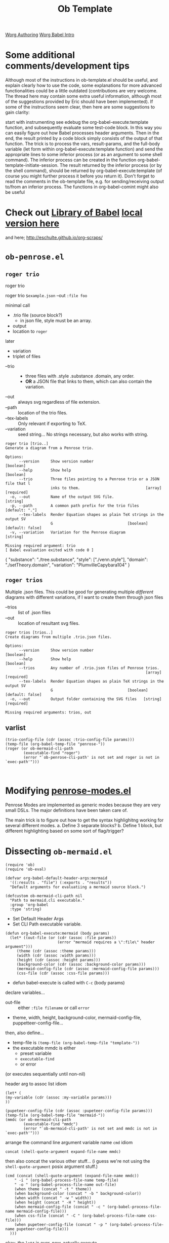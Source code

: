 #+title: Ob Template
[[https://orgmode.org/worg/org-contrib/babel/languages/index.html#configure][Worg Authoring]]
[[https://orgmode.org/worg/org-contrib/babel/][Worg Babel Intro]]
* Some additional comments/development tips
Although most of the instructions in ob-template.el should be useful, and explain clearly how to use the code, some explanations for more advanced functionalities could be a little outdated (contributions are very welcome. The thread here may contain some extra useful information, although most of the suggestions provided by Eric should have been implemented). If some of the instructions seem clear, then here are some suggestions to gain clarity:

start with instrumenting see edebug the org-babel-execute:template function, and subsequently evaluate some test-code block. In this way you can easily figure out how Babel processes header arguments. Then in the end, the result printed by a code block simply consists of the output of that function.
The trick is to process the vars, result-params, and the full-body variable (let form within org-babel-execute:template function) and send the appropriate lines to some inferior process (or as an argument to some shell command). The inferior process can be created in the function org-babel-template-initiate-session. The result returned by the inferior process (or by the shell command), should be returned by org-babel-execute:template (of course you might further process it before you return it).
Don't forget to read the comments in the ob-template file, e.g. for sending/receiving output to/from an inferior process. The functions in org-babel-comint might also be useful
* Check out [[https://orgmode.org/worg/org-contrib/babel/intro.html#library-of-babel][Library of Babel]] [[file:library-of-babel.org][local version here]]
and here; http://eschulte.github.io/org-scraps/
* =ob-penrose.el=
** =roger trio=
roger trio

roger
trio =$example.json=
--out =:file foo=

minimal call
- .trio file (source block?)
  - in json file, style must be an array.
- output
- location to =roger=

later
- variation
- triplet of files


- --trio ::
  - three files with .style .substance .domain, any order.
  - *OR* a JSON file that links to them, which can also contain the variation.
- --out :: always svg regardless of file extension.
- --path :: location of the trio files.
- --tex-labels :: Only relevant if exporting to TeX.
- --variation :: seed string... No strings necessary, but also works with string.
#+begin_example
roger trio [trio..]
Generate a diagram from a Penrose trio.

Options:
      --version     Show version number                                [boolean]
      --help        Show help                                          [boolean]
      --trio        Three files pointing to a Penrose trio or a JSON file that l
                    inks to them.                             [array] [required]
  -o, --out         Name of the output SVG file.                        [string]
  -p, --path        A common path prefix for the trio files       [default: "."]
      --tex-labels  Render Equation shapes as plain TeX strings in the output SV
                    G                                 [boolean] [default: false]
  -v, --variation   Variation for the Penrose diagram                   [string]

Missing required argument: trio
[ Babel evaluation exited with code 0 ]
#+end_example
#+begin_example example of json file
{
  "substance": "./tree.substance",
  "style": ["./venn.style"],
  "domain": "./setTheory.domain",
  "variation": "PlumvilleCapybara104"
}
#+end_example
** =roger trios=
Multiple .json files. This could be good for generating multiple /different/ diagrams with different variations, if I want to create them through json files

- --trios :: list of .json files
- --out :: location of resultant svg files.
#+begin_example
roger trios [trios..]
Create diagrams from multiple .trio.json files.

Options:
      --version     Show version number                                [boolean]
      --help        Show help                                          [boolean]
      --trios       Any number of .trio.json files of Penrose trios.
                                                              [array] [required]
      --tex-labels  Render Equation shapes as plain TeX strings in the output SV
                    G                                 [boolean] [default: false]
  -o, --out         Output folder containing the SVG files   [string] [required]

Missing required arguments: trios, out
#+end_example

** varlist
#+NAME:VARLIST
#+begin_src elisp
(trio-config-file (cdr (assoc :trio-config-file params)))
(temp-file (org-babel-temp-file "penrose-"))
(roger (or ob-mermaid-cli-path
        (executable-find "roger")
        (error "`ob-penrose-cli-path' is not set and roger is not in `exec-path'")))


#+end_src
* Modifying [[file:penrose-modes.el][penrose-modes.el]]
Penrose Modes are implemented as generic modes because they are very small DSLs.
The major definitions have been taken care of.

The main trick is to figure out how to get the syntax highlighitng working for several different modes.
a. Define 3 separate blocks?
b. Define 1 block, but different highlighting based on some sort of flag/trigger?

* Dissecting =ob-mermaid.el=
#+NAME: mmDependencies
#+begin_src elisp
(require 'ob)
(require 'ob-eval)
#+end_src
#+NAME: mmDefaults
#+begin_src elisp
(defvar org-babel-default-header-args:mermaid
  '((:results . "file") (:exports . "results"))
  "Default arguments for evaluatiing a mermaid source block.")

(defcustom ob-mermaid-cli-path nil
  "Path to mermaid.cli executable."
  :group 'org-babel
  :type 'string)
#+end_src
- Set Default Header Args
- Set CLI Path executable variable.
#+NAME: mmMain
#+begin_src elisp
(defun org-babel-execute:mermaid (body params)
  (let* ((out-file (or (cdr (assoc :file params))
                       (error "mermaid requires a \":file\" header argument")))
	 (theme (cdr (assoc :theme params)))
	 (width (cdr (assoc :width params)))
	 (height (cdr (assoc :height params)))
	 (background-color (cdr (assoc :background-color params)))
	 (mermaid-config-file (cdr (assoc :mermaid-config-file params)))
	 (css-file (cdr (assoc :css-file params)))
#+end_src
- defun babel-execute is called with =C-c= (body params)
declare variables...
- out-file :: either =:file filename= or call ~error~
- theme, width, height, background-color, mermaid-config-file, puppetteer-config-file...
then,  also define...
- temp-file is =(temp-file (org-babel-temp-file "template-"))=
- the executable mmdc is either
  - preset variable
  - ~executable-find~
  - or error
(or executes sequentially until non-nil)

header arg to assoc list idiom
: (let* (
: (my-variable (cdr (assoc :my-variable params)))
: ))

#+begin_src elisp
(pupeteer-config-file (cdr (assoc :pupeteer-config-file params)))
(temp-file (org-babel-temp-file "mermaid-"))
(mmdc (or ob-mermaid-cli-path
        (executable-find "mmdc")
        (error "`ob-mermaid-cli-path' is not set and mmdc is not in `exec-path'")))
#+end_src
arrange the command line argument variable name =cmd=
idiom
: concat (shell-quote-argument expand-file-name mmdc)
then also concat the various other stuff...
(i guess we're not using the ~shell-quote-argument~ posix argument stuff.)
#+begin_src elisp
(cmd (concat (shell-quote-argument (expand-file-name mmdc))
    " -i " (org-babel-process-file-name temp-file)
    " -o " (org-babel-process-file-name out-file)
    (when theme (concat " -t " theme))
    (when background-color (concat " -b " background-color))
    (when width (concat " -w " width))
    (when height (concat " -H " height))
    (when mermaid-config-file (concat " -c " (org-babel-process-file-name mermaid-config-file)))
    (when css-file (concat " -C " (org-babel-process-file-name css-file)))
    (when pupeteer-config-file (concat " -p " (org-babel-process-file-name pupeteer-config-file)))
  )))
#+end_src
okay, the ~let*~ is over. now, actually execute.
- ~unless~ checks if mmdc is actually executable by the user.
- in a temp file, insert the content of the body code.
- display that we're executing a command.
- then, execute that command on ~org-babel-eval~`
#+NAME: mmActuallyExecute
#+begin_src elisp
(unless (file-executable-p mmdc)
    ;; cannot happen with `executable-find', so we complain about
    ;; `ob-mermaid-cli-path'
    (error "Cannot find or execute %s, please check `ob-mermaid-cli-path'" mmdc))
(with-temp-file temp-file (insert body))
(message "%s" cmd)
(org-babel-eval cmd "")
nil))
#+end_src
#+NAME: mmPostlude
#+begin_src elisp
(provide 'ob-mermaid)
;;; ob-mermaid.el ends here
#+end_src
* General Steps
- Set Default Header Args
- Set CLI Path executable variable.
- =let*=
  - translate header arguments to exec flags
  - point to any config files
  - define =temp-file=
  - point to any executables
  - arrange the CLI =cmd=
- actually execute the thing.
- provide the package.
* Dissecting =ob-plantuml.el=
[[https://orgmode.org/worg/org-contrib/babel/languages/ob-doc-plantuml.html][Documentation for ob-plantuml]]
#+NAME: plRequirements
#+begin_src elisp
;;; Requirements:
;; plantuml     | https://plantuml.com/
;; plantuml.jar | `org-plantuml-jar-path' should point to the jar file (when exec mode is `jar')

;;; Code:
(require 'org-macs)
(org-assert-version)

(require 'ob)
#+end_src
#+NAME: plDefaults
#+begin_src elisp
(defvar org-babel-default-header-args:plantuml
  '((:results . "file") (:exports . "results"))
  "Default arguments for evaluating a plantuml source block.")

(defcustom org-plantuml-jar-path ""
  "Path to the plantuml.jar file."
  :group 'org-babel
  :version "24.1"
  :type 'string)

(defcustom org-plantuml-exec-mode 'jar
  "Method to use for PlantUML diagram generation.
`jar' means to use java together with the JAR.
The JAR can be configured via `org-plantuml-jar-path'.

`plantuml' means to use the PlantUML executable.
The executable can be configured via `org-plantuml-executable-path'.
You can also configure extra arguments via `org-plantuml-executable-args'."
  :group 'org-babel
  :package-version '(Org . "9.4")
  :type 'symbol
  :options '(jar plantuml))

(defcustom org-plantuml-executable-path "plantuml"
  "File name of the PlantUML executable."
  :group 'org-babel
  :package-version '(Org . "9.4")
  :type 'string)

(defcustom org-plantuml-args (list "-headless")
  "The arguments passed to plantuml when executing PlantUML."
  :group 'org-babel
  :package-version '(Org . "9.4")
  :type '(repeat string))

(defcustom org-babel-plantuml-svg-text-to-path nil
  "When non-nil, export text in SVG images to paths using Inkscape."
  :group 'org-babel
  :package-version '(Org . "9.5")
  :type 'boolean)
#+end_src
variable assignments
#+begin_src elisp
(defun org-babel-variable-assignments:plantuml (params)
  "Return a list of PlantUML statements assigning the block's variables.
PARAMS is a property list of source block parameters, which may
contain multiple entries for the key `:var'.  `:var' entries in PARAMS
are expected to be scalar variables."
  (mapcar
   (lambda (pair)
     (format "!define %s %s"
	     (car pair)
	     (replace-regexp-in-string "\"" "" (cdr pair))))
   (org-babel--get-vars params)))
#+end_src

#+begin_src elisp
(defun org-babel-plantuml-make-body (body params)
  "Return PlantUML input string.

BODY is the content of the source block and PARAMS is a property list
of source block parameters.  This function relies on the
`org-babel-expand-body:generic' function to extract `:var' entries
from PARAMS and on the `org-babel-variable-assignments:plantuml'
function to convert variables to PlantUML assignments.

If BODY does not contain @startXXX ... @endXXX clauses, @startuml
... @enduml will be added."
  (let ((full-body
	 (org-babel-expand-body:generic
	  body params (org-babel-variable-assignments:plantuml params))))
    (if (string-prefix-p "@start" body t) full-body
      (format "@startuml\n%s\n@enduml" full-body))))
#+end_src
bluh
#+begin_src elisp
(defun org-babel-execute:plantuml (body params)
  "Execute a block of plantuml code with org-babel.
This function is called by `org-babel-execute-src-block'."
  (let* ((do-export (member "file" (cdr (assq :result-params params))))
         (out-file (if do-export
                       (or (cdr (assq :file params))
                           (error "No :file provided but :results set to file. For plain text output, set :results to verbatim"))
		     (org-babel-temp-file "plantuml-" ".txt")))
	 (cmdline (cdr (assq :cmdline params)))
	 (in-file (org-babel-temp-file "plantuml-"))
	 (java (or (cdr (assq :java params)) ""))
	 (executable (cond ((eq org-plantuml-exec-mode 'plantuml) org-plantuml-executable-path)
			   (t "java")))
	 (executable-args (cond ((eq org-plantuml-exec-mode 'plantuml) org-plantuml-args)
				((string= "" org-plantuml-jar-path)
				 (error "`org-plantuml-jar-path' is not set"))
				((not (file-exists-p org-plantuml-jar-path))
				 (error "Could not find plantuml.jar at %s" org-plantuml-jar-path))
				(t `(,java
				     "-jar"
				     ,(shell-quote-argument (expand-file-name org-plantuml-jar-path))
                                     ,@org-plantuml-args))))
	 (full-body (org-babel-plantuml-make-body body params))
	 (cmd (mapconcat #'identity
			 (append
			  (list executable)
			  executable-args
			  (pcase (file-name-extension out-file)
			    ("png" '("-tpng"))
			    ("svg" '("-tsvg"))
			    ("eps" '("-teps"))
			    ("pdf" '("-tpdf"))
			    ("tex" '("-tlatex"))
			    ("vdx" '("-tvdx"))
			    ("xmi" '("-txmi"))
			    ("scxml" '("-tscxml"))
			    ("html" '("-thtml"))
			    ("txt" '("-ttxt"))
			    ("utxt" '("-utxt")))
			  (list
			   "-p"
			   cmdline
			   "<"
			   (org-babel-process-file-name in-file)
			   ">"
			   (org-babel-process-file-name out-file)))
			 " ")))
    (with-temp-file in-file (insert full-body))
    (message "%s" cmd) (org-babel-eval cmd "")
    (if (and (string= (file-name-extension out-file) "svg")
             org-babel-plantuml-svg-text-to-path)
        (org-babel-eval (format "inkscape %s -T -l %s" out-file out-file) ""))
    (unless do-export (with-temp-buffer
                        (insert-file-contents out-file)
                        (buffer-substring-no-properties
                         (point-min) (point-max))))))
#+end_src
- babel execute =C-c=

#+begin_src elisp
(defun org-babel-prep-session:plantuml (_session _params)
  "Return an error because plantuml does not support sessions."
  (error "Plantuml does not support sessions"))

(provide 'ob-plantuml)

;;; ob-plantuml.el ends here
#+end_src
Prepare session
provide package
